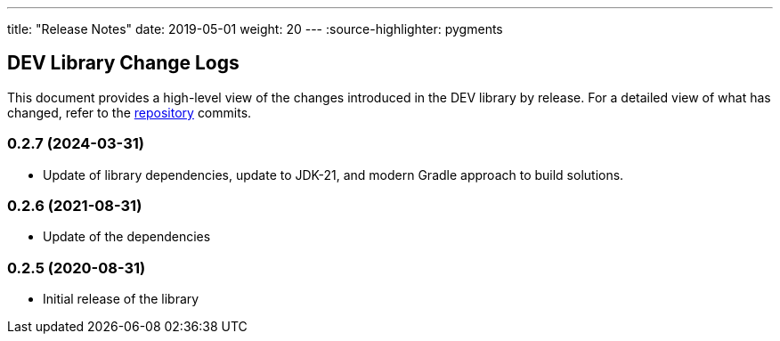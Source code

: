 ---
title: "Release Notes"
date: 2019-05-01
weight: 20
---
:source-highlighter: pygments

== DEV Library Change Logs

This document provides a high-level view of the changes introduced in the DEV library by release.
For a detailed view of what has changed, refer to the https://bitbucket.org/tangly-team/tangly-os[repository] commits.

=== 0.2.7 (2024-03-31)

* Update of library dependencies, update to JDK-21, and modern Gradle approach to build solutions.

=== 0.2.6 (2021-08-31)

* Update of the dependencies

=== 0.2.5 (2020-08-31)

* Initial release of the library
